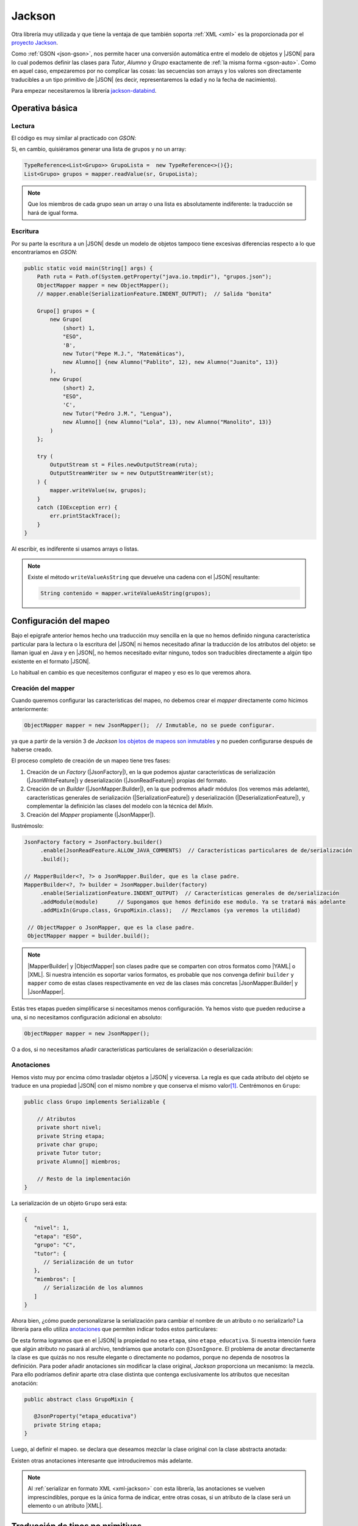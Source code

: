 .. _json-jackson:

Jackson
*******
Otra librería muy utilizada y que tiene la ventaja de que también soporta
:ref:`XML <xml>` es la proporcionada por el `proyecto Jackson
<https://github.com/FasterXML/jackson>`_.

Como :ref:`GSON <json-gson>`, nos permite hacer una conversión automática entre
el modelo de objetos y |JSON| para lo cual podemos definir las clases para
`Tutor`, `Alumno` y `Grupo` exactamente de :ref:`la misma forma <gson-auto>`.
Como en aquel caso, empezaremos por no complicar las cosas: las secuencias son
arrays y los valores son directamente traducibles a un tipo primitivo de |JSON|
(es decir, representaremos la edad y no la fecha de nacimiento).

Para empezar necesitaremos la librería `jackson-databind
<https://mvnrepository.com/artifact/com.fasterxml.jackson.core/jackson-databind>`_.

.. _json-jackson-basico:

Operativa básica
================

.. _json-jackson-read:

Lectura
-------
El código es muy similar al practicado con `GSON`:

.. code-block:: java
   :emphasize-lines: 2, 8

   Path ruta = Path.of(System.getProperty("user.home"), "grupos.json");
   ObjectMapper mapper = new JsonMapper();

   try  (
       InputStream st = Files.newInputStream(ruta);
       InputStreamReader sr = new InputStreamReader(st);
   ) {
       Grupo[] grupos = mapper.readValue(sr, Grupo[].class);
       Arrays.stream(grupos).forEach(System.out::println);
   }
   catch(IOException err) {
       err.printStackTrace();
   }

Si, en cambio, quisiéramos generar una lista de grupos y no un array:

.. code-block:: java

   TypeReference<List<Grupo>> GrupoLista =  new TypeReference<>(){};
   List<Grupo> grupos = mapper.readValue(sr, GrupoLista);

.. note:: Que los miembros de cada grupo sean un array o una lista es
   absolutamente indiferente: la traducción se hará de igual forma.

.. _json-jackson-write:

Escritura
---------
Por su parte la escritura a un |JSON| desde un modelo de objetos tampoco tiene
excesivas diferencias respecto a lo que encontraríamos en `GSON`:

.. code-block:: java

   public static void main(String[] args) {
       Path ruta = Path.of(System.getProperty("java.io.tmpdir"), "grupos.json");
       ObjectMapper mapper = new ObjectMapper();
       // mapper.enable(SerializationFeature.INDENT_OUTPUT);  // Salida "bonita"

       Grupo[] grupos = {
           new Grupo(
               (short) 1,
               "ESO",
               'B',
               new Tutor("Pepe M.J.", "Matemáticas"),
               new Alumno[] {new Alumno("Pablito", 12), new Alumno("Juanito", 13)}
           ),
           new Grupo(
               (short) 2,
               "ESO",
               'C',
               new Tutor("Pedro J.M.", "Lengua"),
               new Alumno[] {new Alumno("Lola", 13), new Alumno("Manolito", 13)}
           )
       };

       try (
           OutputStream st = Files.newOutputStream(ruta);
           OutputStreamWriter sw = new OutputStreamWriter(st);
       ) {
           mapper.writeValue(sw, grupos);
       }
       catch (IOException err) {
           err.printStackTrace();
       }
   }

Al escribir, es indiferente si usamos arrays o listas.

.. note:: Existe el método ``writeValueAsString`` que devuelve una cadena con el
   |JSON| resultante:

   .. code-block:: java

      String contenido = mapper.writeValueAsString(grupos);

.. _json-jackson-conf:

Configuración del mapeo
=======================
Bajo el epígrafe anterior hemos hecho una traducción muy sencilla en la que no
hemos definido ninguna característica particular para la lectura o la escritura
del |JSON| ni hemos necesitado afinar la traducción de los atributos del objeto:
se llaman igual en Java y en |JSON|, no hemos necesitado evitar ninguno, todos
son traducibles directamente a algún tipo existente en el formato |JSON|.

Lo habitual en cambio es que necesitemos configurar el mapeo y eso es lo que
veremos ahora.

Creación del mapper
-------------------
Cuando queremos configurar las características del mapeo, no debemos crear el
*mapper* directamente como hicimos anteriormente:

.. code-block:: java

   ObjectMapper mapper = new JsonMapper();  // Inmutable, no se puede configurar.

ya que a partir de la versión 3 de *Jackson* `los objetos de mapeos son
inmutables
<https://cowtowncoder.medium.com/jackson-3-0-immutability-w-builders-d9c532860d88>`_
y no pueden configurarse después de haberse creado.

El proceso completo de creación de un mapeo tiene tres fases:

1. Creación de un *Factory* (|JsonFactory|), en
   la que podemos ajustar características de serialización
   (|JsonWriteFeature|) y deserialización
   (|JsonReadFeature|) propias del formato.
2. Creación de un *Builder* (|JsonMapper.Builder|), en la que podremos añadir
   módulos (los veremos más adelante), características generales de serialización
   (|SerializationFeature|) y deserialización (|DeserializationFeature|), y
   complementar la definición las clases del modelo con la técnica del *MixIn*.
3. Creación del *Mapper* propiamente (|JsonMapper|).

Ilustrémoslo:

.. code-block:: java

   JsonFactory factory = JsonFactory.builder()
        .enable(JsonReadFeature.ALLOW_JAVA_COMMENTS)  // Características particulares de de/serialización
        .build();

   // MapperBuilder<?, ?> o JsonMapper.Builder, que es la clase padre.
   MapperBuilder<?, ?> builder = JsonMapper.builder(factory)
        .enable(SerializationFeature.INDENT_OUTPUT)  // Características generales de de/serialización
        .addModule(module)      // Supongamos que hemos definido ese modulo. Ya se tratará más adelante
        .addMixIn(Grupo.class, GrupoMixin.class);   // Mezclamos (ya veremos la utilidad)

    // ObjectMapper o JsonMapper, que es la clase padre.
    ObjectMapper mapper = builder.build();

.. note:: |MapperBuilder| y |ObjectMapper| son clases padre que se comparten con
   otros formatos como |YAML| o |XML|. Si nuestra intención es soportar varios
   formatos, es probable que nos convenga definir ``builder`` y ``mapper`` como
   de estas clases respectivamente en vez de las clases más concretas
   |JsonMapper.Builder| y |JsonMapper|.

Estás tres etapas pueden simplificarse si necesitamos menos configuración. Ya hemos
visto que pueden reducirse a una, si no necesitamos configuración adicional en
absoluto:

.. code-block:: java

   ObjectMapper mapper = new JsonMapper();

O a dos, si no necesitamos añadir características particulares de serialización
o deserialización:

.. code-block:: java
   :emphasize-lines: 1

   MapperBuilder<?, ?> builder = JsonMapper.builder() // No hemos definido factory.
        .enable(SerializationFeature.INDENT_OUTPUT)
        .addModule(module)
        .addMixIn(Grupo.class, GrupoMixin.class);

   ObjectMapper mapper = builder.build();

.. _json-jackson-annotations:

Anotaciones
-----------
Hemos visto muy por encima cómo trasladar objetos a |JSON| y viceversa. La regla
es que cada atributo del objeto se traduce en una propiedad |JSON| con el mismo
nombre y que conserva el mismo valor\ [#]_. Centrémonos en ``Grupo``:

.. code-block:: java

   public class Grupo implements Serializable {

       // Atributos
       private short nivel;
       private String etapa;
       private char grupo;
       private Tutor tutor;
       private Alumno[] miembros;

       // Resto de la implementación
   }

La serialización de un objeto ``Grupo`` será esta:

.. code-block:: json

   {
      "nivel": 1,
      "etapa": "ESO",
      "grupo": "C",
      "tutor": { 
         // Serialización de un tutor
      },
      "miembros": [
         // Serialización de los alumnos
      ]
   }

Ahora bien, ¿cómo puede personalizarse la serialización para cambiar el nombre
de un atributo o no serializarlo? La librería para ello utiliza `anotaciones
<https://www.geeksforgeeks.org/java/annotations-in-java/>`_ que permiten indicar
todos estos particulares:

.. code-block:: java
   :emphasize-lines: 6-7

   public class Grupo implements Serializable {

       // Atributos
       private short nivel;

       @JsonProperty("etapa_educativa")
       private String etapa;
       private char grupo;
       private Tutor tutor;
       private Alumno[] miembros;

       // Resto de la implementación
      
   }

De esta forma logramos que en el |JSON| la propiedad no sea  ``etapa``, sino
``etapa_educativa``. Si nuestra intención fuera que algún atributo no pasará al
archivo, tendríamos que anotarlo con ``@JsonIgnore``. El problema de anotar
directamente la clase es que quizás no nos resulte elegante o directamente no
podamos, porque no dependa de nosotros la definición. Para poder añadir
anotaciones sin modificar la clase original, *Jackson* proporciona un mecanismo:
la mezcla. Para ello podríamos definir aparte otra clase distinta que contenga
exclusivamente los atributos que necesitan anotación:

.. code-block:: java

   public abstract class GrupoMixin {

      @JsonProperty("etapa_educativa")
      private String etapa;
   }

Luego, al definir el mapeo. se declara que deseamos mezclar la clase original
con la clase abstracta anotada:

.. code-block:: java
   :emphasize-lines: 2

   MapperBuilder<?, ?> builder = JsonMapper.builder(factory)
        .addMixIn(Grupo.class, GrupoMixin.class);

Existen otras anotaciones interesante que introduciremos más adelante.

.. note:: Al :ref:`serializar en formato XML <xml-jackson>` con esta librería,
   las anotaciones se vuelven imprescindibles, porque es la única forma de
   indicar, entre otras cosas, si un atributo de la clase será un elemento o un
   atributo |XML|.

.. _json-jackson-no-primitivos:

Traducción de tipos no primitivos
=================================
En el ejemplo anterior todos los atributos de los objetos de *Java* tienen una
correspondencia con un tipo primitivo de |JSON|: cadenas, números, secuencias
(ya sean ``Array`` o :java-util:`ArrayList <ArrayList>`), por lo que no hemos
tenido que preocuparnos en definir cómo debe ser la serialización.

Traducciones predefinidas
-------------------------
Tampoco es necesario definir una traducción específica en otros casos en que no
hay correspondencia, pero *Jackson* nos provee una predeterminada:

**Enumeraciones** (:java-lang:`Enum`),
  Si se pretende que la traducción a  |JSON| sean las constantes de enumeración
  convertidas a cadenas. Por ejemplo, en este caso:

  .. code-block:: java

     public enum Enumeracion {
       UNO,
       DOS;
     }

  los valores se verán como las cadenas *UNO* o *DOS* en el |JSON|.

.. _json-jackson-date:
.. _json-jackson-localdate:

**Fechas**
  Tanto si se usa el antiguo :java-util:`Date <Date>` como el moderno
  :java-time:`LocalDate`, no es necesario definir ningúna traducción si se
  pretenden trasladar a cadenas según el `estándar ISO-8601
  <https://es.wikipedia.org/wiki/ISO_8601>`_, es decir, si se escriben en el
  |JSON| de la forma ``yyyy-MM-dd``\ [#]_.

  Si la forma de la cadena es otra (p.ej. ``dd/MM/yyyy``) aún es posible de
  manera sencilla indicárselo a la librería mediante una anotación:

  .. code-block:: java

     @JsonFormat(shape = JsonFormat.Shape.STRING, pattern = "dd/MM/yyyy")
     private LocalDate fechaNacimiento;

  .. code-block:: java

     @JsonFormat(shape = JsonFormat.Shape.STRING, pattern = "dd/MM/yyyy", timezone = "Europe/Madrid")
     private Date fechaNacimiento;

  Este último método, no obstante, sólo sirve para especificar la traducción de
  un atributo en concreto. Si se quiere una configuración que afecte a todos los
  atributos que contengan fechas, entonces el modo de obrar difiere entre uno y
  otro tipo:

  :java-util:`Date <Date>`
     Podemos especificar el formato de fecha al crear el *Builder*:

     .. code-block:: java
        :emphasize-lines: 2,3

        MapperBuilder<?, ?> builder = JsonMapper.builder(factory)
           .defaultDateFormat(new SimpleDateFormat("dd/MM/yyyy"))
           .defaultTimeZone(TimeZone.getTimeZone("Europe/Madrid"));  // o TimeZone.getDefault()

     Como se ve también es conveniente especificar la zona horaria.

  :java-time:`LocalDate <LocalDate>`
     La configuración difiere porque hay que hacerla definiendo un módulo:

     .. code-block:: java
        :emphasize-lines: 8

        DateTimeFormatter pattern = DateTimeFormatter.ofPattern("dd/MM/yyyy");

        SimpleModule module = new SimpleModule();  
        module.addSerializer(LocalDate.class, new LocalDateSerializer(pattern))
        module.addDeserializer(LocalDate.class, new LocalDateDeserializer(pattern));

         MapperBuilder<?, ?> builder = JsonMapper.builder(factory)
            .addModule(module);
     
Traductor específico
--------------------
La librería incluye un mecanismo para hacer traducciones totalmente arbitrarias
de cualquier tipo que se nos pueda ocurrir.  Ilustrémoslo con la serialización y
deserialización artesanal de una tipo |LocalDate|, aunque ya esté resuelto
en la propia librería. Sin embargo, nos sirve para ilustrarlo:

.. caution:: Lo que exponemos ahora **ya está resuelto** en *Jackson* (como acabamos de ver)
   por lo que no tiene mucho sentido perder el tiempo en reimplementarlo.
   Sin embargo, es didácticamente pertienente porque nos sirve para ilustrar
   cómo definir serializadores y deserializadores.

.. code-block:: java
   :emphasize-lines: 3, 11, 21

   public class Traductor {
       
       public static DateTimeFormatter df = DateTimeFormatter.ofPattern("yyyy-MM-dd");

       public static class DateSerializer extends JsonSerializer<LocalDate> {

           @Override
           public void serialize(LocalDate value, JsonGenerator gen, SerializerProvider sp) 
               throws IOException, JsonProcessingException {
                   if(value == null) gen.writeNull();
                   else gen.writeString(df.format(value));     // LocalDate --> String
           }
       }

       public static class DateDeserializer extends JsonDeserializer<Date> {

           @Override
           public Date deserialize(JsonParser parser, DeserializationContext context)
               throws IOException, JsonProcessingException {
                   try {
                      return LocalDate.parse(parser.getText(), df);  // String --> LocalDate
                   }
                   catch(ParseException err) {
                      throw new RuntimeException(err);
                   }
           } 
       }
   }

En definitiva, al serializar tenemos que indicar cómo pasar del tipo a una
cadena (que será la que se escriba en el |JSON|), y al deserializar cómo pasar
de la cadena que aparece en el |JSON| al tipo de Java correspondiente.

Y ya sólo quedaría indicar el campo en que se va a usar este traductor:

.. code-block:: java

   @JsonSerialize(using=Traductor.DateSerializer.class)
   @JsonDeserialize(using=Traductor.DateDeserializer.class)
   private Date nacimiento;

Y en caso de que hubiera varios atributos :java-time:`LocalDate <LocalDate>` en
las clases implicadas y todas se quieran traducir igual, podríamos ahorrarnos la
anotación individual en cada uno de los atributos y hacer lo siguiente:

.. code-block:: java

   SimpleModule module = new SimpleModule();

   module.addSerializer(java.util.Date.class, new Traductor.DateSerializer());
   module.addDeserializer(java.util.Date.class, new Traductor.DateDeserializer());
   
   
  MapperBuilder<?, ?> builder = JsonMapper.builder(factory)
   .addModule(module);

.. tip:: Obsérvese que el mecanismo específico para definir el :ref:`formato de
   las fechas LocalDate <json-jackson-localdate>` es equivalente a este que
   indicamos ahora. Simplemente las clases serializadoras y deserializadoras
   ya están definidas y nos limitamos a usarlas en vez de definirlas nosotros.

.. rubric:: Notas al pie

.. [#] Siempre que el tipo, claro está, sea un primitivo de |JSON| (p. ej. una
   cadena). Si no lo es entonces habrá que definir cómo realizar la traducción,
   cosa que expondremos en :ref:`json-jackson-no-primitivos`.

.. [#] En realidad, si en vez de una cadena, el |JSON| presenta un número,
   entonces la librería entenderá que el tiempo se ha definido en `tiempo
   UNIX <https://es.wikipedia.org/wiki/Tiempo_Unix>`_. La escritura siempre será
   en forma de cadena, a menos que se use :jackson-databind:`DateTimeFeature
   <cfg/DateTimeFeature>` para cambiar el comportamiento:

   .. code-block:: java
      :emphasize-lines: 2

      MapperBuilder<?, ?> builder = JsonMapper.builder(factory)
         .enable(DateTimeFeature.WRITE_DATES_AS_TIMESTAMPS);

   De hecho, la traducción a tiempo *UNIX* era el comportamiento predeterminado
   en *Jackson 2*.

.. |JSON| replace:: :abbr:`JSON (JavaScript Object Notation)`
.. |Date| replace:: :java-util:`Date <Date>`
.. |LocalDate| replace:: :java-time:`LocalDate <LocalDate>`
.. |XML| replace:: :abbr:`XML (eXtensible Markup Language)`
.. |YAML| replace:: :abbr:`YAML (YAML Ain't Markup Language)`

.. |JsonMapper| replace:: :jackson-databind:`JsonMapper <json/JsonMapper>`
.. |JsonFactory| replace:: :jackson-core:`JsonFactory <json/JsonFactory>`
.. |JsonMapper.Builder| replace:: :jackson-databind:`JsonMapper.Builder <json/JsonMapper.Builder>`
.. |JsonReadFeature| replace:: :jackson-core:`JsonReadFeature <json/JsonReadFeature>`
.. |JsonWriteFeature| replace:: :jackson-core:`JsonWriteFeature <json/JsonWriteFeature>`
.. |SerializationFeature| replace:: :jackson-databind:`SerializationFeature`
.. |DeserializationFeature| replace:: :jackson-databind:`DeserializationFeature`
.. |MapperBuilder| replace:: :jackson-databind:`MapperBuilder <cfg/MapperBuilder>`
.. |ObjectMapper| replace:: :jackson-databind:`ObjectMapper`
